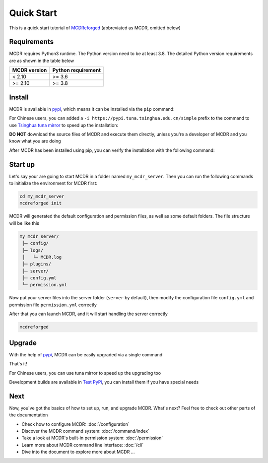 
Quick Start
===========

This is a quick start tutorial of `MCDReforged <https://github.com/MCDReforged/MCDReforged>`__ (abbreviated as MCDR, omitted below)

Requirements
------------

MCDR requires Python3 runtime. The Python version need to be at least 3.8.
The detailed Python version requirements are as shown in the table below

.. list-table::
   :header-rows: 1

   * - MCDR version
     - Python requirement
   * - < 2.10
     - >= 3.6
   * - >= 2.10
     - >= 3.8

Install
-------

MCDR is available in `pypi <https://pypi.org/project/mcdreforged>`__, which means it can be installed via the ``pip`` command:

.. tab:: Windows

    .. code-block:: bat

        pip install mcdreforged

.. tab:: Linux

    .. code-block:: bash

        pip3 install mcdreforged

For Chinese users, you can added a ``-i https://pypi.tuna.tsinghua.edu.cn/simple`` prefix to the command to use `Tsinghua tuna mirror <https://mirrors.tuna.tsinghua.edu.cn/help/pypi/>`__ to speed up the installation:

.. tab:: Windows

    .. code-block:: bat

        pip install mcdreforged -i https://pypi.tuna.tsinghua.edu.cn/simple

.. tab:: Linux

    .. code-block:: bash

        pip3 install mcdreforged -i https://pypi.tuna.tsinghua.edu.cn/simple

**DO NOT** download the source files of MCDR and execute them directly, unless you're a developer of MCDR and you know what you are doing

After MCDR has been installed using pip, you can verify the installation with the following command:

.. code-block-mcdr-version:: bash

    $ mcdreforged
    MCDReforged v@@MCDR_VERSION@@

Start up
--------

Let's say your are going to start MCDR in a folder named ``my_mcdr_server``. Then you can run the following commands to initialize the environment for MCDR first:

.. code-block:: bash

    cd my_mcdr_server
    mcdreforged init

MCDR will generated the default configuration and permission files, as well as some default folders. The file structure will be like this

.. code-block::

    my_mcdr_server/
     ├─ config/
     ├─ logs/
     │   └─ MCDR.log
     ├─ plugins/
     ├─ server/
     ├─ config.yml
     └─ permission.yml

Now put your server files into the server folder (``server`` by default), then modify the configuration file ``config.yml`` and permission file ``permission.yml`` correctly

After that you can launch MCDR, and it will start handling the server correctly

.. code-block:: bash

    mcdreforged

Upgrade
-------

With the help of `pypi <https://pypi.org/project/mcdreforged/>`__, MCDR can be easily upgraded via a single command

.. tab:: Windows

    .. code-block:: bat

        pip install mcdreforged -U

.. tab:: Linux

    .. code-block:: bash

        pip3 install mcdreforged -U

That's it! 

For Chinese users, you can use tuna mirror to speed up the upgrading too

.. tab:: Windows

    .. code-block:: bat

        pip install mcdreforged -U -i https://pypi.tuna.tsinghua.edu.cn/simple

.. tab:: Linux

    .. code-block:: bash

        pip3 install mcdreforged -U -i https://pypi.tuna.tsinghua.edu.cn/simple

Development builds are available in `Test PyPi <https://test.pypi.org/project/mcdreforged/#history>`__, you can install them if you have special needs

Next
----

Now, you've got the basics of how to set up, run, and upgrade MCDR. What's next? Feel free to check out other parts of the documentation

* Check how to configure MCDR: :doc:`/configuration`
* Discover the MCDR command system: :doc:`/command/index`
* Take a look at MCDR's built-in permission system: :doc:`/permission`
* Learn more about MCDR command line interface: :doc:`/cli`
* Dive into the document to explore more about MCDR ...

